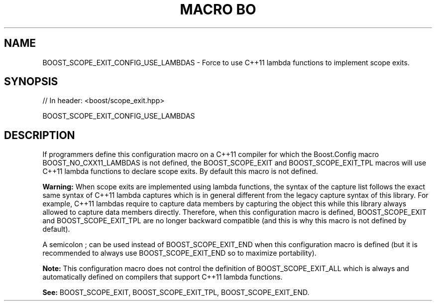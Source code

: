 .\"Generated by db2man.xsl. Don't modify this, modify the source.
.de Sh \" Subsection
.br
.if t .Sp
.ne 5
.PP
\fB\\$1\fR
.PP
..
.de Sp \" Vertical space (when we can't use .PP)
.if t .sp .5v
.if n .sp
..
.de Ip \" List item
.br
.ie \\n(.$>=3 .ne \\$3
.el .ne 3
.IP "\\$1" \\$2
..
.TH "MACRO BO" 3 "" "" ""
.SH "NAME"
BOOST_SCOPE_EXIT_CONFIG_USE_LAMBDAS \- Force to use C++11 lambda functions to implement scope exits\&.
.SH "SYNOPSIS"

.sp
.nf
// In header: <boost/scope_exit\&.hpp>

BOOST_SCOPE_EXIT_CONFIG_USE_LAMBDAS
.fi
.SH "DESCRIPTION"
.PP
If programmers define this configuration macro on a C++11 compiler for which the Boost\&.Config macro
BOOST_NO_CXX11_LAMBDAS
is not defined, the
BOOST_SCOPE_EXIT
and
BOOST_SCOPE_EXIT_TPL
macros will use C++11 lambda functions to declare scope exits\&. By default this macro is not defined\&.
.PP
\fBWarning:\fR
When scope exits are implemented using lambda functions, the syntax of the capture list follows the exact same syntax of C++11 lambda captures which is in general different from the legacy capture syntax of this library\&. For example, C++11 lambdas require to capture data members by capturing the object
this
while this library always allowed to capture data members directly\&. Therefore, when this configuration macro is defined,
BOOST_SCOPE_EXIT
and
BOOST_SCOPE_EXIT_TPL
are no longer backward compatible (and this is why this macro is not defined by default)\&.
.PP
A semicolon
;
can be used instead of
BOOST_SCOPE_EXIT_END
when this configuration macro is defined (but it is recommended to always use
BOOST_SCOPE_EXIT_END
so to maximize portability)\&.
.PP
\fBNote:\fR
This configuration macro does not control the definition of
BOOST_SCOPE_EXIT_ALL
which is always and automatically defined on compilers that support C++11 lambda functions\&.
.PP
\fBSee:\fR
BOOST_SCOPE_EXIT,
BOOST_SCOPE_EXIT_TPL,
BOOST_SCOPE_EXIT_END\&.

